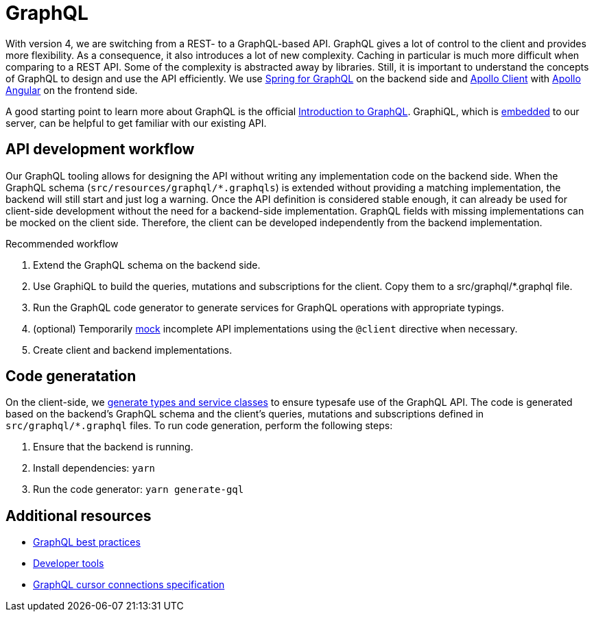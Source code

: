 = GraphQL

With version 4, we are switching from a REST- to a GraphQL-based API.
GraphQL gives a lot of control to the client and provides more flexibility.
As a consequence, it also introduces a lot of new complexity.
Caching in particular is much more difficult when comparing to a REST API.
Some of the complexity is abstracted away by libraries.
Still, it is important to understand the concepts of GraphQL to design and use the API efficiently.
We use https://docs.spring.io/spring-graphql/reference/index.html[Spring for GraphQL] on the backend side
and https://www.apollographql.com/docs/react[Apollo Client]
with https://the-guild.dev/graphql/apollo-angular/docs[Apollo Angular] on the frontend side.

A good starting point to learn more about GraphQL is the official https://graphql.org/learn/[Introduction to GraphQL].
GraphiQL, which is http://localhost:9080/api/graphiql/[embedded] to our server, can be helpful to get familiar with our existing API.

== API development workflow

Our GraphQL tooling allows for designing the API without writing any implementation code on the backend side.
When the GraphQL schema (`src/resources/graphql/*.graphqls`) is extended without providing a matching implementation, the backend will still start and just log a warning.
Once the API definition is considered stable enough, it can already be used for client-side development without the need for a backend-side implementation.
GraphQL fields with missing implementations can be mocked on the client side.
Therefore, the client can be developed independently from the backend implementation.

.Recommended workflow
****
1. Extend the GraphQL schema on the backend side.
2. Use GraphiQL to build the queries, mutations and subscriptions for the client.
   Copy them to a src/graphql/*.graphql file.
3. Run the GraphQL code generator to generate services for GraphQL operations with appropriate typings.
4. (optional) Temporarily https://www.apollographql.com/docs/react/development-testing/client-schema-mocking[mock] incomplete API implementations using the `@client` directive when necessary.
5. Create client and backend implementations.
****

== Code generatation

On the client-side, we https://the-guild.dev/graphql/codegen[generate types and service classes] to ensure typesafe use of the GraphQL API.
The code is generated based on the backend's GraphQL schema and the client's queries, mutations and subscriptions defined in `src/graphql/*.graphql` files.
To run code generation, perform the following steps:

1. Ensure that the backend is running.
2. Install dependencies: `yarn`
3. Run the code generator: `yarn generate-gql`

== Additional resources

* https://graphql.org/learn/best-practices/[GraphQL best practices]
* https://www.apollographql.com/docs/react/development-testing/developer-tooling[Developer tools]
* https://relay.dev/graphql/connections.htm[GraphQL cursor connections specification]
